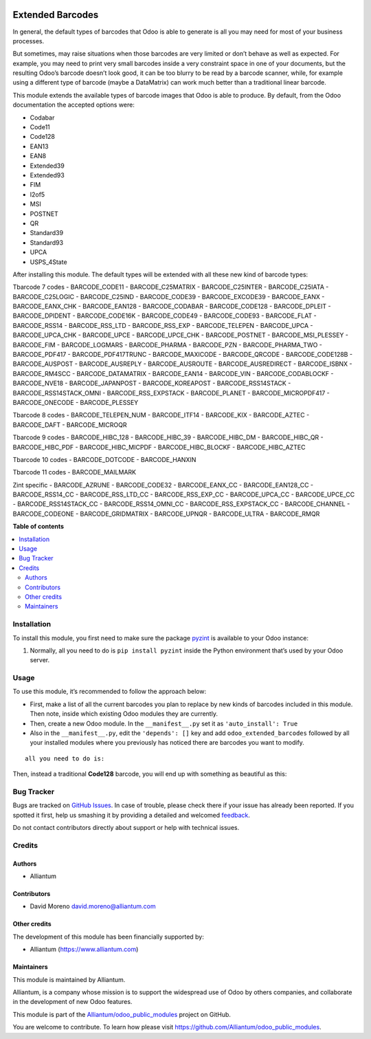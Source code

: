 .. image:: static/description/alliantum.png
   :alt: Alliantum
   :width: 100 %
   :scale: 70 %
   :align: center

=================
Extended Barcodes
=================

.. !!!!!!!!!!!!!!!!!!!!!!!!!!!!!!!!!!!!!!!!!!!!!!!!!!!!
   !! This file is generated by oca-gen-addon-readme !!
   !! changes will be overwritten.                   !!
   !!!!!!!!!!!!!!!!!!!!!!!!!!!!!!!!!!!!!!!!!!!!!!!!!!!!

.. |badge1| image:: https://shields.io/badge/Beta-yellow?style=for-the-badge&label=Maturity
    :target: https://alliantum.com/development-status
    :alt: Beta
.. |badge2| image:: https://shields.io/badge/AGPL--3-blue?style=for-the-badge&label=License
    :target: http://www.gnu.org/licenses/agpl-3.0-standalone.html
    :alt: License: AGPL-3
.. |badge3| image:: https://shields.io/badge/Alliantum%2fodoo_extended_barcodes-24c3f3?style=for-the-badge&logo=github&label=github
    :target: https://github.com/Alliantum/odoo_extended_barcodes/tree/master
    :alt: Alliantum/odoo_extended_barcodes

|badge1| |badge2| |badge3| 


In general, the default types of barcodes that Odoo is able to generate
is all you may need for most of your business processes.

But sometimes, may raise situations when those barcodes are very limited
or don’t behave as well as expected. For example, you may need to print
very small barcodes inside a very constraint space in one of your
documents, but the resulting Odoo’s barcode doesn’t look good, it can be
too blurry to be read by a barcode scanner, while, for example using a
different type of barcode (maybe a DataMatrix) can work much better than
a traditional linear barcode.

This module extends the available types of barcode images that Odoo is
able to produce. By default, from the Odoo documentation the accepted
options were:

-  Codabar
-  Code11
-  Code128
-  EAN13
-  EAN8
-  Extended39
-  Extended93
-  FIM
-  I2of5
-  MSI
-  POSTNET
-  QR
-  Standard39
-  Standard93
-  UPCA
-  USPS_4State

After installing this module. The default types will be extended with
all these new kind of barcode types:

Tbarcode 7 codes
-  BARCODE_CODE11
-  BARCODE_C25MATRIX
-  BARCODE_C25INTER
-  BARCODE_C25IATA
-  BARCODE_C25LOGIC
-  BARCODE_C25IND
-  BARCODE_CODE39
-  BARCODE_EXCODE39
-  BARCODE_EANX
-  BARCODE_EANX_CHK
-  BARCODE_EAN128
-  BARCODE_CODABAR
-  BARCODE_CODE128
-  BARCODE_DPLEIT
-  BARCODE_DPIDENT
-  BARCODE_CODE16K
-  BARCODE_CODE49
-  BARCODE_CODE93
-  BARCODE_FLAT
-  BARCODE_RSS14
-  BARCODE_RSS_LTD
-  BARCODE_RSS_EXP
-  BARCODE_TELEPEN
-  BARCODE_UPCA
-  BARCODE_UPCA_CHK
-  BARCODE_UPCE
-  BARCODE_UPCE_CHK
-  BARCODE_POSTNET
-  BARCODE_MSI_PLESSEY
-  BARCODE_FIM
-  BARCODE_LOGMARS
-  BARCODE_PHARMA
-  BARCODE_PZN
-  BARCODE_PHARMA_TWO
-  BARCODE_PDF417
-  BARCODE_PDF417TRUNC
-  BARCODE_MAXICODE
-  BARCODE_QRCODE
-  BARCODE_CODE128B
-  BARCODE_AUSPOST
-  BARCODE_AUSREPLY
-  BARCODE_AUSROUTE
-  BARCODE_AUSREDIRECT
-  BARCODE_ISBNX
-  BARCODE_RM4SCC
-  BARCODE_DATAMATRIX
-  BARCODE_EAN14
-  BARCODE_VIN
-  BARCODE_CODABLOCKF
-  BARCODE_NVE18
-  BARCODE_JAPANPOST
-  BARCODE_KOREAPOST
-  BARCODE_RSS14STACK
-  BARCODE_RSS14STACK_OMNI
-  BARCODE_RSS_EXPSTACK
-  BARCODE_PLANET
-  BARCODE_MICROPDF417
-  BARCODE_ONECODE
-  BARCODE_PLESSEY

Tbarcode 8 codes
-  BARCODE_TELEPEN_NUM
-  BARCODE_ITF14
-  BARCODE_KIX
-  BARCODE_AZTEC
-  BARCODE_DAFT
-  BARCODE_MICROQR

Tbarcode 9 codes
-  BARCODE_HIBC_128
-  BARCODE_HIBC_39
-  BARCODE_HIBC_DM
-  BARCODE_HIBC_QR
-  BARCODE_HIBC_PDF
-  BARCODE_HIBC_MICPDF
-  BARCODE_HIBC_BLOCKF
-  BARCODE_HIBC_AZTEC

Tbarcode 10 codes
-  BARCODE_DOTCODE
-  BARCODE_HANXIN

Tbarcode 11 codes
-  BARCODE_MAILMARK

Zint specific
-  BARCODE_AZRUNE
-  BARCODE_CODE32
-  BARCODE_EANX_CC
-  BARCODE_EAN128_CC
-  BARCODE_RSS14_CC
-  BARCODE_RSS_LTD_CC
-  BARCODE_RSS_EXP_CC
-  BARCODE_UPCA_CC
-  BARCODE_UPCE_CC
-  BARCODE_RSS14STACK_CC
-  BARCODE_RSS14_OMNI_CC
-  BARCODE_RSS_EXPSTACK_CC
-  BARCODE_CHANNEL
-  BARCODE_CODEONE
-  BARCODE_GRIDMATRIX
-  BARCODE_UPNQR
-  BARCODE_ULTRA
-  BARCODE_RMQR

**Table of contents**

.. contents::
   :local:

Installation
============

To install this module, you first need to make sure the package
`pyzint <https://pypi.org/project/pyzint/>`__ is available to your Odoo
instance:

1. Normally, all you need to do is ``pip install pyzint`` inside the
   Python environment that’s used by your Odoo server.

Usage
=====

To use this module, it’s recommended to follow the approach below:

-  First, make a list of all the current barcodes you plan to replace by
   new kinds of barcodes included in this module. Then note, inside
   which existing Odoo modules they are currently.

-  Then, create a new Odoo module. In the ``__manifest__.py`` set it as
   ``'auto_install': True``

-  Also in the ``__manifest__.py``, edit the ``'depends': []`` key and
   add ``odoo_extended_barcodes`` followed by all your installed modules
   where you previously has noticed there are barcodes you want to
   modify.




.. image:: 
   :alt: Barcode
   :width: 100 %
   :scale: 70 %
   :align: center



::

   all you need to do is:


Then, instead a traditional **Code128** barcode, you will end up with
something as beautiful as this:


.. image:: ./static/description/little_label_example.png
   :alt: Alliantum
   :width: 100 %
   :scale: 70 %
   :align: center


Bug Tracker
===========

Bugs are tracked on `GitHub Issues <https://github.com/Alliantum/odoo_extended_barcodes/issues>`_.
In case of trouble, please check there if your issue has already been reported.
If you spotted it first, help us smashing it by providing a detailed and welcomed
`feedback <https://github.com/Alliantum/odoo_extended_barcodes/issues/new?body=module:%20odoo_extended_barcodes%0Aversion:%20master%0A%0A**Steps%20to%20reproduce**%0A-%20...%0A%0A**Current%20behavior**%0A%0A**Expected%20behavior**>`_.

Do not contact contributors directly about support or help with technical issues.

Credits
=======

Authors
~~~~~~~

* Alliantum

Contributors
~~~~~~~~~~~~

-  David Moreno david.moreno@alliantum.com

Other credits
~~~~~~~~~~~~~

The development of this module has been financially supported by:

-  Alliantum (https://www.alliantum.com)

Maintainers
~~~~~~~~~~~

This module is maintained by Alliantum.

.. image:: https://avatars.githubusercontent.com/u/68618709?s=200&v=4
   :alt: Alliantum
   :target: https://alliantum.com

Alliantum, is a company whose
mission is to support the widespread use of Odoo by others companies, and collaborate in the development of new Odoo features.

This module is part of the `Alliantum/odoo_public_modules <https://github.com/Alliantum/odoo_public_modules>`_ project on GitHub.

You are welcome to contribute. To learn how please visit https://github.com/Alliantum/odoo_public_modules.

